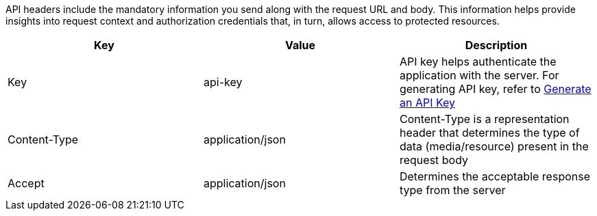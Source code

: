 API headers include the mandatory information you send along with the request URL and body. This information helps provide insights into request context and authorization credentials that, in turn, allows access to protected resources.

[%header,cols=3*] 
|===
| Key | Value | Description
| Key | api-key	| API key helps authenticate the application with the server. For generating API key, refer to link:/turing/0.3.7/developer-guide/#_generate-an-api-key[Generate an API Key]
| Content-Type | application/json | Content-Type is a representation header that determines the type of data (media/resource) present in the request body
| Accept | application/json | Determines the acceptable response type from the server
|===